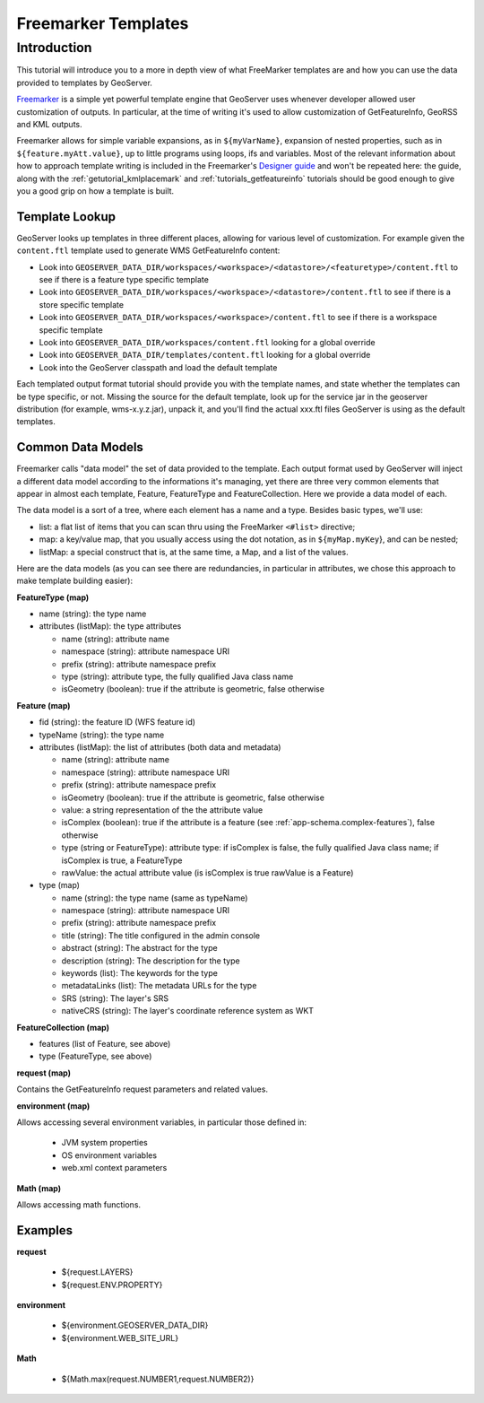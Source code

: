 .. _tutorial_freemarkertemplate:

Freemarker Templates
====================

Introduction
------------

This tutorial will introduce you to a more in depth view of what FreeMarker templates are and how you can use the data provided to templates by GeoServer.

`Freemarker <http://www.freemarker.org/>`_ is a simple yet powerful template engine that GeoServer uses whenever developer allowed user customization of outputs. In particular, at the time of writing it's used to allow customization of GetFeatureInfo, GeoRSS and KML outputs.

Freemarker allows for simple variable expansions, as in ``${myVarName}``, expansion of nested properties, such as in ``${feature.myAtt.value}``, up to little programs using loops, ifs and variables.
Most of the relevant information about how to approach template writing is included in the Freemarker's `Designer guide <http://www.freemarker.org/docs/dgui.html>`_ and won't be repeated here: the guide, along with the :ref:`getutorial_kmlplacemark` and :ref:`tutorials_getfeatureinfo` tutorials should be good enough to give you a good grip on how a template is built.

Template Lookup
```````````````

GeoServer looks up templates in three different places, allowing for various level of customization. For example given the ``content.ftl`` template used to generate WMS GetFeatureInfo content:

* Look into ``GEOSERVER_DATA_DIR/workspaces/<workspace>/<datastore>/<featuretype>/content.ftl`` to see if there is a feature type specific template
* Look into ``GEOSERVER_DATA_DIR/workspaces/<workspace>/<datastore>/content.ftl`` to see if there is a store specific template
* Look into ``GEOSERVER_DATA_DIR/workspaces/<workspace>/content.ftl`` to see if there is a workspace specific template
* Look into ``GEOSERVER_DATA_DIR/workspaces/content.ftl`` looking for a global override
* Look into ``GEOSERVER_DATA_DIR/templates/content.ftl`` looking for a global override
* Look into the GeoServer classpath and load the default template

Each templated output format tutorial should provide you with the template names, and state whether the templates can be type specific, or not.  Missing the source for the default template, look up for the service jar in the geoserver distribution (for example, wms-x.y.z.jar), unpack it, and you'll find the actual xxx.ftl files GeoServer is using as the default templates.

Common Data Models
``````````````````

Freemarker calls "data model" the set of data provided to the template. Each output format used by GeoServer will inject a different data model according to the informations it's managing, yet there are three very common elements that appear in almost each template, Feature, FeatureType and FeatureCollection. Here we provide a data model of each.

The data model is a sort of a tree, where each element has a name and a type. Besides basic types, we'll use:

* list: a flat list of items that you can scan thru using the FreeMarker ``<#list>`` directive;
* map: a key/value map, that you usually access using the dot notation, as in ``${myMap.myKey``}, and can be nested;
* listMap: a special construct that is, at the same time, a Map, and a list of the values.

Here are the data models (as you can see there are redundancies, in particular in attributes, we chose this approach to make template building easier):

**FeatureType (map)**

* name (string): the type name
* attributes (listMap): the type attributes
  
  * name (string): attribute  name
  * namespace (string): attribute namespace URI
  * prefix (string): attribute namespace prefix
  * type (string): attribute type,  the fully qualified Java class name
  * isGeometry (boolean): true if the attribute is geometric, false otherwise

**Feature (map)**

* fid (string): the feature ID (WFS feature id)
* typeName (string): the type name
* attributes (listMap): the list of attributes (both data and metadata)
  
  * name (string): attribute  name
  * namespace (string): attribute namespace URI
  * prefix (string): attribute namespace prefix
  * isGeometry (boolean): true if the attribute is geometric, false otherwise  
  * value: a string representation of the the attribute value
  * isComplex (boolean): true if the attribute is a feature (see :ref:`app-schema.complex-features`), false otherwise
  * type (string or FeatureType): attribute type: if isComplex is false, the fully qualified Java class name; if isComplex is true, a FeatureType
  * rawValue: the actual attribute value (is isComplex is true rawValue is a Feature)

* type (map)  

  * name (string): the type name (same as typeName)
  * namespace (string): attribute namespace URI
  * prefix (string): attribute namespace prefix
  * title (string): The title configured in the admin console
  * abstract (string): The abstract for the type
  * description (string): The description for the type
  * keywords (list): The keywords for the type
  * metadataLinks (list): The metadata URLs for the type
  * SRS (string): The layer's SRS
  * nativeCRS (string): The layer's coordinate reference system as WKT

**FeatureCollection (map)**

* features (list of Feature, see above)
* type (FeatureType, see above)


**request (map)**

Contains the GetFeatureInfo request parameters and related values.

**environment (map)**

Allows accessing several environment variables, in particular those defined in:

 * JVM system properties
 * OS environment variables
 * web.xml context parameters 

**Math (map)**

Allows accessing math functions.

Examples
``````````````````
**request**

 * ${request.LAYERS}
 * ${request.ENV.PROPERTY}

**environment**

 * ${environment.GEOSERVER_DATA_DIR}
 * ${environment.WEB_SITE_URL}

**Math**
  
 * ${Math.max(request.NUMBER1,request.NUMBER2)}




